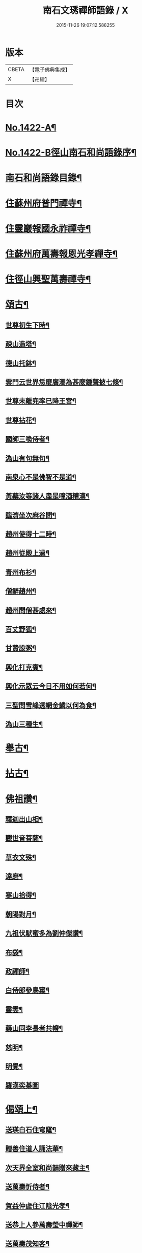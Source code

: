 #+TITLE: 南石文琇禪師語錄 / X
#+DATE: 2015-11-26 19:07:12.588255
* 版本
 |     CBETA|【電子佛典集成】|
 |         X|【卍續】    |

* 目次
* [[file:KR6q0355_001.txt::001-0701a1][No.1422-A¶]]
* [[file:KR6q0355_001.txt::001-0701a8][No.1422-B徑山南石和尚語錄序¶]]
* [[file:KR6q0355_001.txt::0701c11][南石和尚語錄目錄¶]]
* [[file:KR6q0355_001.txt::0702a8][住蘇州府普門禪寺¶]]
* [[file:KR6q0355_001.txt::0702c10][住靈巖報國永祚禪寺¶]]
* [[file:KR6q0355_001.txt::0704a19][住蘇州府萬壽報恩光孝禪寺¶]]
* [[file:KR6q0355_002.txt::002-0708b12][住徑山興聖萬壽禪寺¶]]
* [[file:KR6q0355_002.txt::0711a14][頌古¶]]
** [[file:KR6q0355_002.txt::0711a15][世尊初生下時¶]]
** [[file:KR6q0355_002.txt::0711a18][疎山造塔¶]]
** [[file:KR6q0355_002.txt::0711a21][德山托鉢¶]]
** [[file:KR6q0355_002.txt::0711a24][雲門云世界恁麼廣濶為甚麼鍾聲披七條¶]]
** [[file:KR6q0355_002.txt::0711b3][世尊未離兜率已降王宮¶]]
** [[file:KR6q0355_002.txt::0711b6][世尊拈花¶]]
** [[file:KR6q0355_002.txt::0711b9][國師三喚侍者¶]]
** [[file:KR6q0355_002.txt::0711b12][溈山有句無句¶]]
** [[file:KR6q0355_002.txt::0711b15][南泉心不是佛智不是道¶]]
** [[file:KR6q0355_002.txt::0711b18][黃蘗汝等諸人盡是噇酒糟漢¶]]
** [[file:KR6q0355_002.txt::0711b21][臨濟坐次麻谷問¶]]
** [[file:KR6q0355_002.txt::0711b24][趙州使得十二時¶]]
** [[file:KR6q0355_002.txt::0711c3][趙州從殿上過¶]]
** [[file:KR6q0355_002.txt::0711c6][青州布衫¶]]
** [[file:KR6q0355_002.txt::0711c9][僧辭趙州¶]]
** [[file:KR6q0355_002.txt::0711c12][趙州問僧甚處來¶]]
** [[file:KR6q0355_002.txt::0711c15][百丈野狐¶]]
** [[file:KR6q0355_002.txt::0711c18][甘贄設粥¶]]
** [[file:KR6q0355_002.txt::0711c21][興化打克賓¶]]
** [[file:KR6q0355_002.txt::0711c24][興化示眾云今日不用如何若何¶]]
** [[file:KR6q0355_002.txt::0712a3][三聖問雪峰透網金鱗以何為食¶]]
** [[file:KR6q0355_002.txt::0712a6][溈山三種生¶]]
* [[file:KR6q0355_002.txt::0712a13][舉古¶]]
* [[file:KR6q0355_002.txt::0712c16][拈古¶]]
* [[file:KR6q0355_002.txt::0713c23][佛祖讚¶]]
** [[file:KR6q0355_002.txt::0713c24][釋迦出山相¶]]
** [[file:KR6q0355_002.txt::0714a7][觀世音菩薩¶]]
** [[file:KR6q0355_002.txt::0714b5][草衣文殊¶]]
** [[file:KR6q0355_002.txt::0714b12][達磨¶]]
** [[file:KR6q0355_002.txt::0714c2][寒山拾得¶]]
** [[file:KR6q0355_002.txt::0714c14][朝陽對月¶]]
** [[file:KR6q0355_002.txt::0714c17][九祖伏䭾蜜多為劉仲傑讚¶]]
** [[file:KR6q0355_002.txt::0714c21][布袋¶]]
** [[file:KR6q0355_002.txt::0715a5][政禪師¶]]
** [[file:KR6q0355_002.txt::0715a8][白侍郎參鳥窠¶]]
** [[file:KR6q0355_002.txt::0715a11][靈雲¶]]
** [[file:KR6q0355_002.txt::0715a16][藥山同李長者共㡧¶]]
** [[file:KR6q0355_002.txt::0715a19][慈明¶]]
** [[file:KR6q0355_002.txt::0715a22][明覺¶]]
** [[file:KR6q0355_002.txt::0715a24][羅漢奕棊圖]]
* [[file:KR6q0355_003.txt::003-0715b8][偈頌上¶]]
** [[file:KR6q0355_003.txt::003-0715b9][送瑛白石住穹窿¶]]
** [[file:KR6q0355_003.txt::003-0715b17][贈善住道人誦法華¶]]
** [[file:KR6q0355_003.txt::0715c2][次天界全室和尚韻贈來藏主¶]]
** [[file:KR6q0355_003.txt::0715c9][送萬壽忻侍者¶]]
** [[file:KR6q0355_003.txt::0715c19][賀益仲虗住江陰光孝¶]]
** [[file:KR6q0355_003.txt::0716a3][送恭上人參萬壽瑩中禪師¶]]
** [[file:KR6q0355_003.txt::0716a11][送萬壽茂知客¶]]
** [[file:KR6q0355_003.txt::0716a18][客中有懷寄留止菴法弟¶]]
** [[file:KR6q0355_003.txt::0716b4][寄中竺幻居禪師¶]]
** [[file:KR6q0355_003.txt::0716b14][禪牀歌¶]]
** [[file:KR6q0355_003.txt::0716c5][次韻松下一首答蘗菴¶]]
** [[file:KR6q0355_003.txt::0716c10][古禪歌追次休居和尚韻¶]]
** [[file:KR6q0355_003.txt::0716c18][寄靈隱空叟和尚¶]]
** [[file:KR6q0355_003.txt::0717a5][草菴贈錢居士¶]]
** [[file:KR6q0355_003.txt::0717a18][次韻答虎丘滅宗和尚¶]]
** [[file:KR6q0355_003.txt::0717b5][示徒弟海長老¶]]
** [[file:KR6q0355_003.txt::0717b15][樂善室贈陳均錫¶]]
** [[file:KR6q0355_003.txt::0717b24][次天序和尚韻贈滋維那]]
** [[file:KR6q0355_003.txt::0717c7][次虎丘無說和尚韻贈通藏主¶]]
** [[file:KR6q0355_003.txt::0717c13][月海贈楊居士¶]]
** [[file:KR6q0355_003.txt::0717c20][送思藏主¶]]
** [[file:KR6q0355_003.txt::0718a2][送遠藏主¶]]
** [[file:KR6q0355_003.txt::0718a9][次韻贈徑山海藏主¶]]
** [[file:KR6q0355_003.txt::0718a16][示鎧維那¶]]
** [[file:KR6q0355_003.txt::0718a23][示謐侍者¶]]
** [[file:KR6q0355_003.txt::0718b6][送彧藏主¶]]
** [[file:KR6q0355_003.txt::0718b12][示玓侍者¶]]
** [[file:KR6q0355_003.txt::0718b18][示律侍者¶]]
** [[file:KR6q0355_003.txt::0718b23][送璨維那¶]]
** [[file:KR6q0355_003.txt::0718c5][示任藏主¶]]
** [[file:KR6q0355_003.txt::0718c11][次韻送妙藏主遊方後歸省慶壽獨菴和尚¶]]
** [[file:KR6q0355_003.txt::0718c16][示趣侍者¶]]
** [[file:KR6q0355_003.txt::0718c22][送里侍者¶]]
** [[file:KR6q0355_003.txt::0719a4][送妙侍者之　京¶]]
** [[file:KR6q0355_003.txt::0719a8][送真侍者¶]]
** [[file:KR6q0355_003.txt::0719a12][送湧藏主¶]]
** [[file:KR6q0355_003.txt::0719a19][送蕡維那¶]]
** [[file:KR6q0355_003.txt::0719a24][送璞侍者¶]]
** [[file:KR6q0355_003.txt::0719b7][送解空律師歸錢唐¶]]
** [[file:KR6q0355_003.txt::0719b14][送門侍者之徑山¶]]
** [[file:KR6q0355_003.txt::0719b20][錢氏廉貞刊圓覺疏板薦父母請題其後¶]]
** [[file:KR6q0355_003.txt::0719c6][送訓蒙菴住諸暨寶林¶]]
** [[file:KR6q0355_003.txt::0719c17][次蘧菴和尚韻示徐福遠¶]]
** [[file:KR6q0355_003.txt::0719c24][次韻送天界田藏主¶]]
** [[file:KR6q0355_003.txt::0720a6][送深維那¶]]
** [[file:KR6q0355_003.txt::0720a11][送雨知客¶]]
** [[file:KR6q0355_003.txt::0720a16][送閑藏主¶]]
** [[file:KR6q0355_003.txt::0720a23][示路侍者¶]]
** [[file:KR6q0355_003.txt::0720b5][送瑟侍者¶]]
** [[file:KR6q0355_003.txt::0720b12][送性藏主¶]]
** [[file:KR6q0355_003.txt::0720b18][贈聰藏主¶]]
** [[file:KR6q0355_003.txt::0720c2][示學藏主¶]]
** [[file:KR6q0355_003.txt::0720c10][送地藏主¶]]
** [[file:KR6q0355_003.txt::0720c17][示春藏主¶]]
** [[file:KR6q0355_003.txt::0721a3][次佛幻法兄和尚韻示周道祥居士¶]]
** [[file:KR6q0355_003.txt::0721a8][示繪藏主¶]]
* [[file:KR6q0355_003.txt::0721a14][偈頌中¶]]
** [[file:KR6q0355_003.txt::0721a15][洪武壬子夏予居虎丘記司山中諸名勝咸以偈見賀遂成一首奉答¶]]
** [[file:KR6q0355_003.txt::0721a19][賀萬壽中道行藏主¶]]
** [[file:KR6q0355_003.txt::0721a23][送僧受戒後還華亭¶]]
** [[file:KR6q0355_003.txt::0721b4][寄獨菴法兄兼呈西麓和尚¶]]
** [[file:KR6q0355_003.txt::0721b8][寄臥佛融室法師¶]]
** [[file:KR6q0355_003.txt::0721b12][送年藏主省母¶]]
** [[file:KR6q0355_003.txt::0721b16][賀蘧菴和尚住北禪¶]]
** [[file:KR6q0355_003.txt::0721b20][送福維那再參天全室和尚¶]]
** [[file:KR6q0355_003.txt::0721b24][次薦嚴蘭江和尚韻送夏正因東歸¶]]
** [[file:KR6q0355_003.txt::0721c4][次韻答前開原愚仲和尚¶]]
** [[file:KR6q0355_003.txt::0721c8][寄天寧顯雪心¶]]
** [[file:KR6q0355_003.txt::0721c12][借全室和尚韻悼華嚴瑩中和尚¶]]
** [[file:KR6q0355_003.txt::0721c19][次韻寄定山貞松石¶]]
** [[file:KR6q0355_003.txt::0722a2][寄一舟和尚¶]]
** [[file:KR6q0355_003.txt::0722a6][月波軒¶]]
** [[file:KR6q0355_003.txt::0722a10][送淨心源住崇恩¶]]
** [[file:KR6q0355_003.txt::0722a14][次韻答報本武菴和尚¶]]
** [[file:KR6q0355_003.txt::0722a18][用韻示別海居士童福宗¶]]
** [[file:KR6q0355_003.txt::0722a22][寄徑山敬中和尚¶]]
** [[file:KR6q0355_003.txt::0722b5][寄松隱唯菴和尚¶]]
** [[file:KR6q0355_003.txt::0722b9][悼靈谷隨菴法兄和尚¶]]
** [[file:KR6q0355_003.txt::0722b13][寄承天東堂野舟和尚求題先人道巖居士傳¶]]
** [[file:KR6q0355_003.txt::0722b17][次韻答天封密印宗和尚¶]]
** [[file:KR6q0355_003.txt::0722b21][送正維那¶]]
** [[file:KR6q0355_003.txt::0722c2][示興藏主¶]]
** [[file:KR6q0355_003.txt::0722c6][次韻答前崇聖性源和尚瑀書記禧藏主¶]]
** [[file:KR6q0355_003.txt::0722c10][示機藏主¶]]
** [[file:KR6q0355_003.txt::0722c14][送銘首座之杭¶]]
** [[file:KR6q0355_003.txt::0722c18][送澤維那¶]]
** [[file:KR6q0355_003.txt::0722c22][示崧維那¶]]
** [[file:KR6q0355_003.txt::0723a2][送紀維那¶]]
** [[file:KR6q0355_003.txt::0723a6][送楙維那¶]]
** [[file:KR6q0355_003.txt::0723a10][示播維那¶]]
** [[file:KR6q0355_003.txt::0723a14][示施了全居士¶]]
** [[file:KR6q0355_003.txt::0723a18][送熏維那¶]]
** [[file:KR6q0355_003.txt::0723a22][次韻答澱山仁默菴¶]]
** [[file:KR6q0355_003.txt::0723b2][送煥維那¶]]
** [[file:KR6q0355_003.txt::0723b6][示乳侍者¶]]
** [[file:KR6q0355_003.txt::0723b10][送玘藏主歸崇明¶]]
** [[file:KR6q0355_003.txt::0723b14][送信藏主之武林¶]]
** [[file:KR6q0355_003.txt::0723b18][送頓侍者¶]]
** [[file:KR6q0355_003.txt::0723b22][次光孝萍菴韻贈徑山嚴藏主¶]]
** [[file:KR6q0355_003.txt::0723c2][示湛侍者¶]]
** [[file:KR6q0355_003.txt::0723c6][示鑑藏主¶]]
** [[file:KR6q0355_003.txt::0723c10][示宣維那¶]]
** [[file:KR6q0355_003.txt::0723c14][示亶維那¶]]
** [[file:KR6q0355_003.txt::0723c18][示奎維那¶]]
** [[file:KR6q0355_003.txt::0723c22][悼示光震止菴¶]]
** [[file:KR6q0355_003.txt::0724a2][送洪維那¶]]
** [[file:KR6q0355_003.txt::0724a6][次韻賀萬壽象初禪師¶]]
** [[file:KR6q0355_003.txt::0724a10][悼呂敬夫¶]]
** [[file:KR6q0355_003.txt::0724a14][次萬壽象初韻送旻藏主¶]]
** [[file:KR6q0355_003.txt::0724a18][血書楞嚴為胡覺性題¶]]
** [[file:KR6q0355_003.txt::0724a22][夜坐示謝玄機居士¶]]
** [[file:KR6q0355_003.txt::0724b2][送廸藏主¶]]
** [[file:KR6q0355_003.txt::0724b6][示英藏主¶]]
** [[file:KR6q0355_003.txt::0724b10][示進侍者¶]]
** [[file:KR6q0355_003.txt::0724b14][送初維那¶]]
** [[file:KR6q0355_003.txt::0724b18][送琇維那¶]]
** [[file:KR6q0355_003.txt::0724b22][示有維那¶]]
** [[file:KR6q0355_003.txt::0724c2][悼清塵外菴主¶]]
** [[file:KR6q0355_003.txt::0724c6][謝傅復初醫士¶]]
** [[file:KR6q0355_003.txt::0724c10][送述侍者¶]]
** [[file:KR6q0355_003.txt::0724c14][送善藏主¶]]
** [[file:KR6q0355_003.txt::0724c18][血書華嚴為壽寧安長老題¶]]
** [[file:KR6q0355_003.txt::0724c22][寄佛幻法兄和尚¶]]
** [[file:KR6q0355_003.txt::0725a2][次韻答前因聖玉坡禪師¶]]
** [[file:KR6q0355_003.txt::0725a6][贈天界習藏主¶]]
** [[file:KR6q0355_003.txt::0725a10][示昌維那¶]]
** [[file:KR6q0355_003.txt::0725a13][示初侍者¶]]
** [[file:KR6q0355_003.txt::0725a16][示俊侍者¶]]
** [[file:KR6q0355_003.txt::0725a19][次韻答前北禪照菴法兄和尚¶]]
** [[file:KR6q0355_003.txt::0725a22][謝管叔純書南嶽戒儀¶]]
** [[file:KR6q0355_003.txt::0725a24][為道日損次普慶振此宗韻]]
** [[file:KR6q0355_003.txt::0725b4][贈圓藏主¶]]
** [[file:KR6q0355_003.txt::0725b7][示奇侍者¶]]
** [[file:KR6q0355_003.txt::0725b10][示臻藏主¶]]
* [[file:KR6q0355_004.txt::004-0725b17][偈頌下¶]]
** [[file:KR6q0355_004.txt::004-0725b18][佛誕¶]]
** [[file:KR6q0355_004.txt::004-0725b21][石崖¶]]
** [[file:KR6q0355_004.txt::0725c3][訪隹仲行¶]]
** [[file:KR6q0355_004.txt::0725c6][贈虎丘喜藏主¶]]
** [[file:KR6q0355_004.txt::0725c11][寄前永懷觀無我¶]]
** [[file:KR6q0355_004.txt::0725c16][病中寄奐天章并諸名勝¶]]
** [[file:KR6q0355_004.txt::0725c23][贈萬壽達首座¶]]
** [[file:KR6q0355_004.txt::0726a2][贈嚴藏主¶]]
** [[file:KR6q0355_004.txt::0726a5][送南維那¶]]
** [[file:KR6q0355_004.txt::0726a8][心海¶]]
** [[file:KR6q0355_004.txt::0726a11][禮應菴和尚遺像¶]]
** [[file:KR6q0355_004.txt::0726a14][賀琛石隱住菴¶]]
** [[file:KR6q0355_004.txt::0726a19][送戩履菴住宣城多寶¶]]
** [[file:KR6q0355_004.txt::0726a22][行化途中偶作¶]]
** [[file:KR6q0355_004.txt::0726a24][勉習三經]]
** [[file:KR6q0355_004.txt::0726b22][看花示楊月軒¶]]
** [[file:KR6q0355_004.txt::0726b24][寄盈藏主]]
** [[file:KR6q0355_004.txt::0726c4][寄靈源講主¶]]
** [[file:KR6q0355_004.txt::0726c9][江居自述寄元一宗¶]]
** [[file:KR6q0355_004.txt::0726c12][江居雜言¶]]
** [[file:KR6q0355_004.txt::0726c24][次韻答蘗菴]]
** [[file:KR6q0355_004.txt::0727a10][次韻寄慧性泉¶]]
** [[file:KR6q0355_004.txt::0727a13][次韻答法性海留別¶]]
** [[file:KR6q0355_004.txt::0727a16][寄慶壽獨菴法兄¶]]
** [[file:KR6q0355_004.txt::0727a24][送僧之徑山]]
** [[file:KR6q0355_004.txt::0727b7][題血書楞嚴¶]]
** [[file:KR6q0355_004.txt::0727b10][道山贈周道成¶]]
** [[file:KR6q0355_004.txt::0727b13][次韻送盛藏主¶]]
** [[file:KR6q0355_004.txt::0727b16][無鏡¶]]
** [[file:KR6q0355_004.txt::0727b19][寄薦嚴蘊道微¶]]
** [[file:KR6q0355_004.txt::0727b22][送有維那¶]]
** [[file:KR6q0355_004.txt::0727b24][送茂維那]]
** [[file:KR6q0355_004.txt::0727c4][塑三世佛化人念佛圖¶]]
** [[file:KR6q0355_004.txt::0727c7][笑菴贈羅覺悟¶]]
** [[file:KR6q0355_004.txt::0727c10][心鏡贈蔡妙靜¶]]
** [[file:KR6q0355_004.txt::0727c13][化長明燈¶]]
** [[file:KR6q0355_004.txt::0727c16][宗淵贈海維那¶]]
** [[file:KR6q0355_004.txt::0727c19][送疎山盟藏主¶]]
** [[file:KR6q0355_004.txt::0727c22][送皎禧二禪人禮峩眉¶]]
** [[file:KR6q0355_004.txt::0728a3][示甫維那¶]]
** [[file:KR6q0355_004.txt::0728a6][示高侍者¶]]
** [[file:KR6q0355_004.txt::0728a9][次韻答智門澤天霖¶]]
** [[file:KR6q0355_004.txt::0728a14][送虎丘南侍者之靈谷¶]]
** [[file:KR6q0355_004.txt::0728a17][析蘧菴和尚偈示吳淨完居士¶]]
** [[file:KR6q0355_004.txt::0728b2][示暹侍者¶]]
** [[file:KR6q0355_004.txt::0728b5][示鎰侍者¶]]
** [[file:KR6q0355_004.txt::0728b8][示縫人馬生¶]]
** [[file:KR6q0355_004.txt::0728b11][示實維那¶]]
** [[file:KR6q0355_004.txt::0728b14][送堅維那¶]]
** [[file:KR6q0355_004.txt::0728b17][寄法喜仁敬中¶]]
** [[file:KR6q0355_004.txt::0728b20][靜山¶]]
** [[file:KR6q0355_004.txt::0728b23][送萬壽宗侍者¶]]
** [[file:KR6q0355_004.txt::0728c2][化茶¶]]
** [[file:KR6q0355_004.txt::0728c5][示禧侍者¶]]
** [[file:KR6q0355_004.txt::0728c8][次韻答送祥簡菴和尚¶]]
** [[file:KR6q0355_004.txt::0728c13][送承天斆維那¶]]
** [[file:KR6q0355_004.txt::0728c16][宅心示中維那¶]]
** [[file:KR6q0355_004.txt::0728c19][送忻藏主¶]]
** [[file:KR6q0355_004.txt::0728c22][古石¶]]
** [[file:KR6q0355_004.txt::0728c24][明白菴首座鬀髮表䞋結萬僧緣]]
** [[file:KR6q0355_004.txt::0729a4][病中偶成¶]]
** [[file:KR6q0355_004.txt::0729a11][示管叔純¶]]
** [[file:KR6q0355_004.txt::0729a20][禮法眼祖師塔¶]]
** [[file:KR6q0355_004.txt::0729b3][送悟長老住崇恩¶]]
** [[file:KR6q0355_004.txt::0729b6][贈髮生¶]]
** [[file:KR6q0355_004.txt::0729b13][山中懷古¶]]
** [[file:KR6q0355_004.txt::0729c18][次韻送靈隱秀藏主¶]]
** [[file:KR6q0355_004.txt::0729c21][送慈書記¶]]
** [[file:KR6q0355_004.txt::0729c24][寄陸覺海¶]]
** [[file:KR6q0355_004.txt::0730a3][贈沈伯祥¶]]
** [[file:KR6q0355_004.txt::0730a6][次韻答野雲講師¶]]
** [[file:KR6q0355_004.txt::0730a9][次韻答前薦嚴宗竺源¶]]
** [[file:KR6q0355_004.txt::0730a12][次韻答淨秋江西堂¶]]
** [[file:KR6q0355_004.txt::0730a15][示默藏主¶]]
* [[file:KR6q0355_004.txt::0730a18][法語¶]]
** [[file:KR6q0355_004.txt::0730a19][示傳禪人¶]]
** [[file:KR6q0355_004.txt::0730b6][示桂正真¶]]
** [[file:KR6q0355_004.txt::0730b16][示潘正智¶]]
** [[file:KR6q0355_004.txt::0730c11][示沈正行¶]]
** [[file:KR6q0355_004.txt::0730c24][室中勘辨]]
* [[file:KR6q0355_004.txt::0731b2][題䟦¶]]
** [[file:KR6q0355_004.txt::0731b3][北㵎和尚墨跡為漸藏主題¶]]
** [[file:KR6q0355_004.txt::0731b8][橫川和尚示濵侍者偈為舟絕海藏主題¶]]
** [[file:KR6q0355_004.txt::0731b15][伯淵深法師心經義鏡¶]]
** [[file:KR6q0355_004.txt::0731b23][危內翰宋太史送哲用明律師序後¶]]
** [[file:KR6q0355_004.txt::0731c7][瓊禪人書雲峰小參語後¶]]
** [[file:KR6q0355_004.txt::0731c15][束本日墨書金剛經後¶]]
** [[file:KR6q0355_004.txt::0731c22][題溫日觀書大慧語寧謐中所藏¶]]
** [[file:KR6q0355_004.txt::0732a7][題血書楞嚴經後胡本澄請¶]]
** [[file:KR6q0355_004.txt::0732a15][題血書法華經¶]]
** [[file:KR6q0355_004.txt::0732a24][題東山觀主克承傳後]]
** [[file:KR6q0355_004.txt::0732b11][題慧無盡藏主塔銘後¶]]
** [[file:KR6q0355_004.txt::0732b24][題故女居士張氏悼偈卷後¶]]
** [[file:KR6q0355_004.txt::0732c10][薤室西菴梅洲蒲室四尊宿墨蹟¶]]
** [[file:KR6q0355_004.txt::0732c18][血書華嚴經¶]]
** [[file:KR6q0355_004.txt::0733a5][血書法華經¶]]
* [[file:KR6q0355_004.txt::0733a14][小佛事¶]]
* 卷
** [[file:KR6q0355_001.txt][南石文琇禪師語錄 1]]
** [[file:KR6q0355_002.txt][南石文琇禪師語錄 2]]
** [[file:KR6q0355_003.txt][南石文琇禪師語錄 3]]
** [[file:KR6q0355_004.txt][南石文琇禪師語錄 4]]

